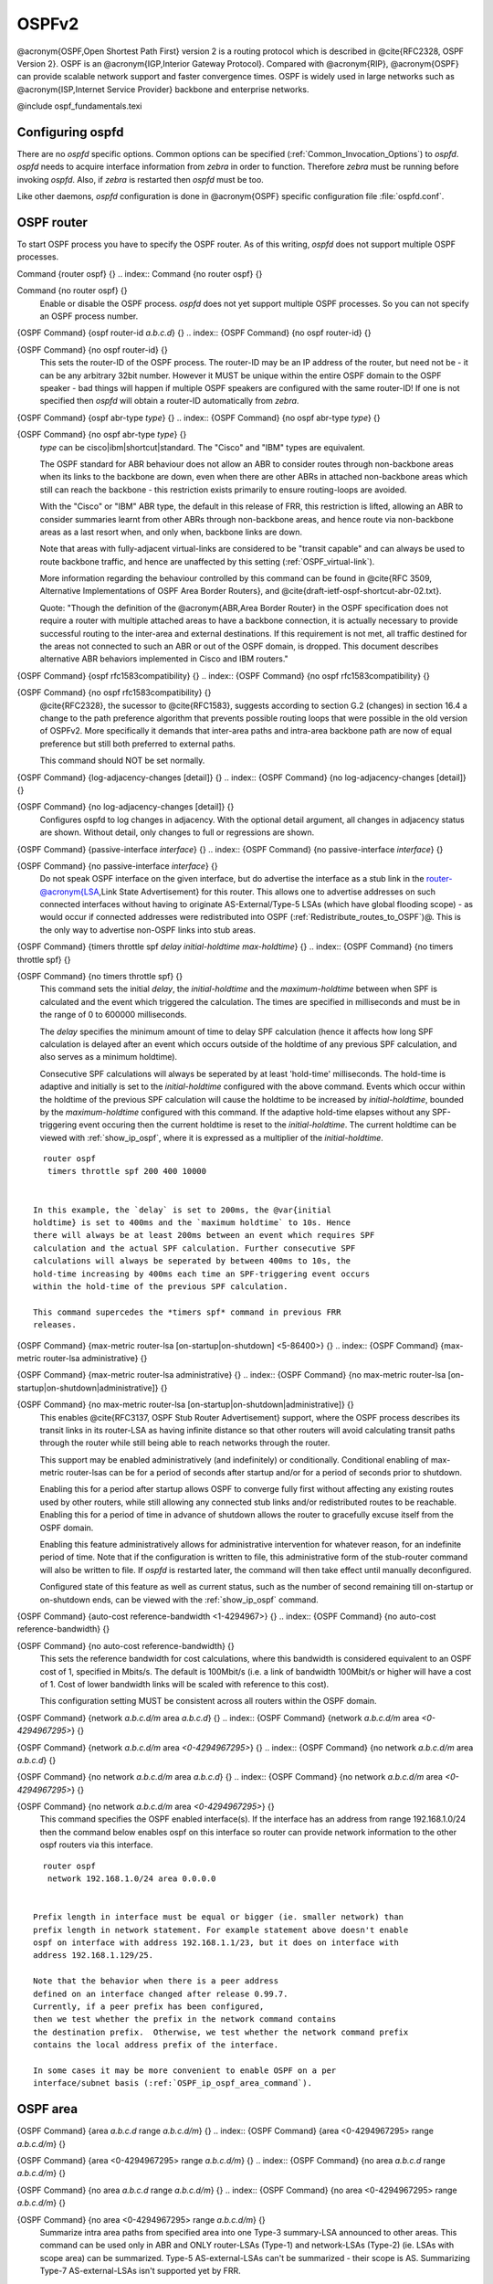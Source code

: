 .. _OSPFv2:

******
OSPFv2
******

@acronym{OSPF,Open Shortest Path First} version 2 is a routing protocol
which is described in @cite{RFC2328, OSPF Version 2}.  OSPF is an
@acronym{IGP,Interior Gateway Protocol}.  Compared with @acronym{RIP},
@acronym{OSPF} can provide scalable network support and faster
convergence times.  OSPF is widely used in large networks such as
@acronym{ISP,Internet Service Provider} backbone and enterprise
networks.

@include ospf_fundamentals.texi

.. _Configuring_ospfd:

Configuring ospfd
=================

There are no *ospfd* specific options.  Common options can be
specified (:ref:`Common_Invocation_Options`) to *ospfd*.
*ospfd* needs to acquire interface information from
*zebra* in order to function. Therefore *zebra* must be
running before invoking *ospfd*. Also, if *zebra* is
restarted then *ospfd* must be too.

Like other daemons, *ospfd* configuration is done in @acronym{OSPF}
specific configuration file :file:`ospfd.conf`.

.. _OSPF_router:

OSPF router
===========

To start OSPF process you have to specify the OSPF router.  As of this
writing, *ospfd* does not support multiple OSPF processes.

.. index:: Command {router ospf} {}

Command {router ospf} {}
.. index:: Command {no router ospf} {}

Command {no router ospf} {}
    Enable or disable the OSPF process.  *ospfd* does not yet
    support multiple OSPF processes.  So you can not specify an OSPF process
    number.

.. index:: {OSPF Command} {ospf router-id `a.b.c.d`} {}

{OSPF Command} {ospf router-id `a.b.c.d`} {}
.. index:: {OSPF Command} {no ospf router-id} {}

{OSPF Command} {no ospf router-id} {}
      .. _ospf_router-id:

      This sets the router-ID of the OSPF process. The
      router-ID may be an IP address of the router, but need not be - it can
      be any arbitrary 32bit number. However it MUST be unique within the
      entire OSPF domain to the OSPF speaker - bad things will happen if
      multiple OSPF speakers are configured with the same router-ID! If one
      is not specified then *ospfd* will obtain a router-ID
      automatically from *zebra*.

.. index:: {OSPF Command} {ospf abr-type `type`} {}

{OSPF Command} {ospf abr-type `type`} {}
.. index:: {OSPF Command} {no ospf abr-type `type`} {}

{OSPF Command} {no ospf abr-type `type`} {}
        `type` can be cisco|ibm|shortcut|standard. The "Cisco" and "IBM" types
        are equivalent.

        The OSPF standard for ABR behaviour does not allow an ABR to consider
        routes through non-backbone areas when its links to the backbone are
        down, even when there are other ABRs in attached non-backbone areas
        which still can reach the backbone - this restriction exists primarily
        to ensure routing-loops are avoided.

        With the "Cisco" or "IBM" ABR type, the default in this release of
        FRR, this restriction is lifted, allowing an ABR to consider
        summaries learnt from other ABRs through non-backbone areas, and hence
        route via non-backbone areas as a last resort when, and only when,
        backbone links are down.

        Note that areas with fully-adjacent virtual-links are considered to be
        "transit capable" and can always be used to route backbone traffic, and
        hence are unaffected by this setting (:ref:`OSPF_virtual-link`).

        More information regarding the behaviour controlled by this command can
        be found in @cite{RFC 3509, Alternative Implementations of OSPF Area
        Border Routers}, and @cite{draft-ietf-ospf-shortcut-abr-02.txt}.

        Quote: "Though the definition of the @acronym{ABR,Area Border Router}
        in the OSPF specification does not require a router with multiple
        attached areas to have a backbone connection, it is actually
        necessary to provide successful routing to the inter-area and
        external destinations. If this requirement is not met, all traffic
        destined for the areas not connected to such an ABR or out of the
        OSPF domain, is dropped.  This document describes alternative ABR
        behaviors implemented in Cisco and IBM routers."

.. index:: {OSPF Command} {ospf rfc1583compatibility} {}

{OSPF Command} {ospf rfc1583compatibility} {}
.. index:: {OSPF Command} {no ospf rfc1583compatibility} {}

{OSPF Command} {no ospf rfc1583compatibility} {}
          @cite{RFC2328}, the sucessor to @cite{RFC1583}, suggests according
          to section G.2 (changes) in section 16.4 a change to the path
          preference algorithm that prevents possible routing loops that were
          possible in the old version of OSPFv2. More specifically it demands
          that inter-area paths and intra-area backbone path are now of equal preference
          but still both preferred to external paths.

          This command should NOT be set normally.

.. index:: {OSPF Command} {log-adjacency-changes [detail]} {}

{OSPF Command} {log-adjacency-changes [detail]} {}
.. index:: {OSPF Command} {no log-adjacency-changes [detail]} {}

{OSPF Command} {no log-adjacency-changes [detail]} {}
            Configures ospfd to log changes in adjacency.  With the optional
            detail argument, all changes in adjacency status are shown.  Without detail,
            only changes to full or regressions are shown.

.. index:: {OSPF Command} {passive-interface `interface`} {}

{OSPF Command} {passive-interface `interface`} {}
.. index:: {OSPF Command} {no passive-interface `interface`} {}

{OSPF Command} {no passive-interface `interface`} {}
              .. _OSPF_passive-interface:

              Do not speak OSPF interface on the
              given interface, but do advertise the interface as a stub link in the
              router-@acronym{LSA,Link State Advertisement} for this router. This
              allows one to advertise addresses on such connected interfaces without
              having to originate AS-External/Type-5 LSAs (which have global flooding
              scope) - as would occur if connected addresses were redistributed into
              OSPF (:ref:`Redistribute_routes_to_OSPF`)@. This is the only way to
              advertise non-OSPF links into stub areas.

.. index:: {OSPF Command} {timers throttle spf `delay` `initial-holdtime` `max-holdtime`} {}

{OSPF Command} {timers throttle spf `delay` `initial-holdtime` `max-holdtime`} {}
.. index:: {OSPF Command} {no timers throttle spf} {}

{OSPF Command} {no timers throttle spf} {}
                This command sets the initial `delay`, the `initial-holdtime`
                and the `maximum-holdtime` between when SPF is calculated and the
                event which triggered the calculation. The times are specified in
                milliseconds and must be in the range of 0 to 600000 milliseconds.

                The `delay` specifies the minimum amount of time to delay SPF
                calculation (hence it affects how long SPF calculation is delayed after
                an event which occurs outside of the holdtime of any previous SPF
                calculation, and also serves as a minimum holdtime).

                Consecutive SPF calculations will always be seperated by at least
                'hold-time' milliseconds. The hold-time is adaptive and initially is
                set to the `initial-holdtime` configured with the above command.
                Events which occur within the holdtime of the previous SPF calculation
                will cause the holdtime to be increased by `initial-holdtime`, bounded
                by the `maximum-holdtime` configured with this command. If the adaptive
                hold-time elapses without any SPF-triggering event occuring then 
                the current holdtime is reset to the `initial-holdtime`. The current
                holdtime can be viewed with :ref:`show_ip_ospf`, where it is expressed as 
                a multiplier of the `initial-holdtime`.

::

                  router ospf
                   timers throttle spf 200 400 10000
                  

                In this example, the `delay` is set to 200ms, the @var{initial
                holdtime} is set to 400ms and the `maximum holdtime` to 10s. Hence
                there will always be at least 200ms between an event which requires SPF
                calculation and the actual SPF calculation. Further consecutive SPF
                calculations will always be seperated by between 400ms to 10s, the
                hold-time increasing by 400ms each time an SPF-triggering event occurs
                within the hold-time of the previous SPF calculation.

                This command supercedes the *timers spf* command in previous FRR
                releases.

.. index:: {OSPF Command} {max-metric router-lsa [on-startup|on-shutdown] <5-86400>} {}

{OSPF Command} {max-metric router-lsa [on-startup|on-shutdown] <5-86400>} {}
.. index:: {OSPF Command} {max-metric router-lsa administrative} {}

{OSPF Command} {max-metric router-lsa administrative} {}
.. index:: {OSPF Command} {no max-metric router-lsa [on-startup|on-shutdown|administrative]} {}

{OSPF Command} {no max-metric router-lsa [on-startup|on-shutdown|administrative]} {}
                    This enables @cite{RFC3137, OSPF Stub Router Advertisement} support,
                    where the OSPF process describes its transit links in its router-LSA as
                    having infinite distance so that other routers will avoid calculating
                    transit paths through the router while still being able to reach
                    networks through the router.

                    This support may be enabled administratively (and indefinitely) or
                    conditionally. Conditional enabling of max-metric router-lsas can be
                    for a period of seconds after startup and/or for a period of seconds
                    prior to shutdown. 

                    Enabling this for a period after startup allows OSPF to converge fully
                    first without affecting any existing routes used by other routers,
                    while still allowing any connected stub links and/or redistributed
                    routes to be reachable. Enabling this for a period of time in advance
                    of shutdown allows the router to gracefully excuse itself from the OSPF
                    domain. 

                    Enabling this feature administratively allows for administrative
                    intervention for whatever reason, for an indefinite period of time.
                    Note that if the configuration is written to file, this administrative
                    form of the stub-router command will also be written to file. If
                    *ospfd* is restarted later, the command will then take effect
                    until manually deconfigured.

                    Configured state of this feature as well as current status, such as the
                    number of second remaining till on-startup or on-shutdown ends, can be
                    viewed with the :ref:`show_ip_ospf` command.

.. index:: {OSPF Command} {auto-cost reference-bandwidth <1-4294967>} {}

{OSPF Command} {auto-cost reference-bandwidth <1-4294967>} {}
.. index:: {OSPF Command} {no auto-cost reference-bandwidth} {}

{OSPF Command} {no auto-cost reference-bandwidth} {}
                      .. _OSPF_auto-cost_reference-bandwidth:

                      This sets the reference
                      bandwidth for cost calculations, where this bandwidth is considered
                      equivalent to an OSPF cost of 1, specified in Mbits/s. The default is
                      100Mbit/s (i.e. a link of bandwidth 100Mbit/s or higher will have a
                      cost of 1. Cost of lower bandwidth links will be scaled with reference
                      to this cost).

                      This configuration setting MUST be consistent across all routers within the
                      OSPF domain.

.. index:: {OSPF Command} {network `a.b.c.d/m` area `a.b.c.d`} {}

{OSPF Command} {network `a.b.c.d/m` area `a.b.c.d`} {}
.. index:: {OSPF Command} {network `a.b.c.d/m` area `<0-4294967295>`} {}

{OSPF Command} {network `a.b.c.d/m` area `<0-4294967295>`} {}
.. index:: {OSPF Command} {no network `a.b.c.d/m` area `a.b.c.d`} {}

{OSPF Command} {no network `a.b.c.d/m` area `a.b.c.d`} {}
.. index:: {OSPF Command} {no network `a.b.c.d/m` area `<0-4294967295>`} {}

{OSPF Command} {no network `a.b.c.d/m` area `<0-4294967295>`} {}
                            .. _OSPF_network_command:

                            This command specifies the OSPF enabled interface(s).  If the interface has
                            an address from range 192.168.1.0/24 then the command below enables ospf
                            on this interface so router can provide network information to the other
                            ospf routers via this interface.

::

                              router ospf
                               network 192.168.1.0/24 area 0.0.0.0
                              

                            Prefix length in interface must be equal or bigger (ie. smaller network) than
                            prefix length in network statement. For example statement above doesn't enable
                            ospf on interface with address 192.168.1.1/23, but it does on interface with
                            address 192.168.1.129/25.

                            Note that the behavior when there is a peer address
                            defined on an interface changed after release 0.99.7.
                            Currently, if a peer prefix has been configured,
                            then we test whether the prefix in the network command contains
                            the destination prefix.  Otherwise, we test whether the network command prefix
                            contains the local address prefix of the interface. 

                            In some cases it may be more convenient to enable OSPF on a per
                            interface/subnet basis (:ref:`OSPF_ip_ospf_area_command`).


.. _OSPF_area:

OSPF area
=========

.. index:: {OSPF Command} {area `a.b.c.d` range `a.b.c.d/m`} {}

{OSPF Command} {area `a.b.c.d` range `a.b.c.d/m`} {}
.. index:: {OSPF Command} {area <0-4294967295> range `a.b.c.d/m`} {}

{OSPF Command} {area <0-4294967295> range `a.b.c.d/m`} {}
.. index:: {OSPF Command} {no area `a.b.c.d` range `a.b.c.d/m`} {}

{OSPF Command} {no area `a.b.c.d` range `a.b.c.d/m`} {}
.. index:: {OSPF Command} {no area <0-4294967295> range `a.b.c.d/m`} {}

{OSPF Command} {no area <0-4294967295> range `a.b.c.d/m`} {}
        Summarize intra area paths from specified area into one Type-3 summary-LSA
        announced to other areas. This command can be used only in ABR and ONLY
        router-LSAs (Type-1) and network-LSAs (Type-2) (ie. LSAs with scope area) can
        be summarized. Type-5 AS-external-LSAs can't be summarized - their scope is AS.
        Summarizing Type-7 AS-external-LSAs isn't supported yet by FRR.

::

          router ospf
           network 192.168.1.0/24 area 0.0.0.0
           network 10.0.0.0/8 area 0.0.0.10
           area 0.0.0.10 range 10.0.0.0/8
          

        With configuration above one Type-3 Summary-LSA with routing info 10.0.0.0/8 is
        announced into backbone area if area 0.0.0.10 contains at least one intra-area
        network (ie. described with router or network LSA) from this range.

.. index:: {OSPF Command} {area `a.b.c.d` range IPV4_PREFIX not-advertise} {}

{OSPF Command} {area `a.b.c.d` range IPV4_PREFIX not-advertise} {}
.. index:: {OSPF Command} {no area `a.b.c.d` range IPV4_PREFIX not-advertise} {}

{OSPF Command} {no area `a.b.c.d` range IPV4_PREFIX not-advertise} {}
          Instead of summarizing intra area paths filter them - ie. intra area paths from this
          range are not advertised into other areas.
          This command makes sense in ABR only.

.. index:: {OSPF Command} {area `a.b.c.d` range IPV4_PREFIX substitute IPV4_PREFIX} {}

{OSPF Command} {area `a.b.c.d` range IPV4_PREFIX substitute IPV4_PREFIX} {}
.. index:: {OSPF Command} {no area `a.b.c.d` range IPV4_PREFIX substitute IPV4_PREFIX} {}

{OSPF Command} {no area `a.b.c.d` range IPV4_PREFIX substitute IPV4_PREFIX} {}
            Substitute summarized prefix with another prefix.

::

              router ospf
               network 192.168.1.0/24 area 0.0.0.0
               network 10.0.0.0/8 area 0.0.0.10
               area 0.0.0.10 range 10.0.0.0/8 substitute 11.0.0.0/8
              

            One Type-3 summary-LSA with routing info 11.0.0.0/8 is announced into backbone area if
            area 0.0.0.10 contains at least one intra-area network (ie. described with router-LSA or
            network-LSA) from range 10.0.0.0/8.
            This command makes sense in ABR only.

.. index:: {OSPF Command} {area `a.b.c.d` virtual-link `a.b.c.d`} {}

{OSPF Command} {area `a.b.c.d` virtual-link `a.b.c.d`} {}
.. index:: {OSPF Command} {area <0-4294967295> virtual-link `a.b.c.d`} {}

{OSPF Command} {area <0-4294967295> virtual-link `a.b.c.d`} {}
.. index:: {OSPF Command} {no area `a.b.c.d` virtual-link `a.b.c.d`} {}

{OSPF Command} {no area `a.b.c.d` virtual-link `a.b.c.d`} {}
.. index:: {OSPF Command} {no area <0-4294967295> virtual-link `a.b.c.d`} {}

{OSPF Command} {no area <0-4294967295> virtual-link `a.b.c.d`} {}
                  .. _OSPF_virtual-link:

.. index:: {OSPF Command} {area `a.b.c.d` shortcut} {}

{OSPF Command} {area `a.b.c.d` shortcut} {}
.. index:: {OSPF Command} {area <0-4294967295> shortcut} {}

{OSPF Command} {area <0-4294967295> shortcut} {}
.. index:: {OSPF Command} {no area `a.b.c.d` shortcut} {}

{OSPF Command} {no area `a.b.c.d` shortcut} {}
.. index:: {OSPF Command} {no area <0-4294967295> shortcut} {}

{OSPF Command} {no area <0-4294967295> shortcut} {}
                        Configure the area as Shortcut capable. See @cite{RFC3509}. This requires
                        that the 'abr-type' be set to 'shortcut'.

.. index:: {OSPF Command} {area `a.b.c.d` stub} {}

{OSPF Command} {area `a.b.c.d` stub} {}
.. index:: {OSPF Command} {area <0-4294967295> stub} {}

{OSPF Command} {area <0-4294967295> stub} {}
.. index:: {OSPF Command} {no area `a.b.c.d` stub} {}

{OSPF Command} {no area `a.b.c.d` stub} {}
.. index:: {OSPF Command} {no area <0-4294967295> stub} {}

{OSPF Command} {no area <0-4294967295> stub} {}
                              Configure the area to be a stub area. That is, an area where no router
                              originates routes external to OSPF and hence an area where all external 
                              routes are via the ABR(s). Hence, ABRs for such an area do not need
                              to pass AS-External LSAs (type-5s) or ASBR-Summary LSAs (type-4) into the
                              area. They need only pass Network-Summary (type-3) LSAs into such an area,
                              along with a default-route summary.

.. index:: {OSPF Command} {area `a.b.c.d` stub no-summary} {}

{OSPF Command} {area `a.b.c.d` stub no-summary} {}
.. index:: {OSPF Command} {area <0-4294967295> stub no-summary} {}

{OSPF Command} {area <0-4294967295> stub no-summary} {}
.. index:: {OSPF Command} {no area `a.b.c.d` stub no-summary} {}

{OSPF Command} {no area `a.b.c.d` stub no-summary} {}
.. index:: {OSPF Command} {no area <0-4294967295> stub no-summary} {}

{OSPF Command} {no area <0-4294967295> stub no-summary} {}
                                    Prevents an *ospfd* ABR from injecting inter-area 
                                    summaries into the specified stub area.

.. index:: {OSPF Command} {area `a.b.c.d` default-cost <0-16777215>} {}

{OSPF Command} {area `a.b.c.d` default-cost <0-16777215>} {}
.. index:: {OSPF Command} {no area `a.b.c.d` default-cost <0-16777215>} {}

{OSPF Command} {no area `a.b.c.d` default-cost <0-16777215>} {}
                                      Set the cost of default-summary LSAs announced to stubby areas.

.. index:: {OSPF Command} {area `a.b.c.d` export-list NAME} {}

{OSPF Command} {area `a.b.c.d` export-list NAME} {}
.. index:: {OSPF Command} {area <0-4294967295> export-list NAME} {}

{OSPF Command} {area <0-4294967295> export-list NAME} {}
.. index:: {OSPF Command} {no area `a.b.c.d` export-list NAME} {}

{OSPF Command} {no area `a.b.c.d` export-list NAME} {}
.. index:: {OSPF Command} {no area <0-4294967295> export-list NAME} {}

{OSPF Command} {no area <0-4294967295> export-list NAME} {}
                                            Filter Type-3 summary-LSAs announced to other areas originated from intra-
                                            area paths from specified area.

::

                                              router ospf
                                               network 192.168.1.0/24 area 0.0.0.0
                                               network 10.0.0.0/8 area 0.0.0.10
                                               area 0.0.0.10 export-list foo
                                              !
                                              access-list foo permit 10.10.0.0/16
                                              access-list foo deny any
                                              

                                            With example above any intra-area paths from area 0.0.0.10 and from range
                                            10.10.0.0/16 (for example 10.10.1.0/24 and 10.10.2.128/30) are announced into
                                            other areas as Type-3 summary-LSA's, but any others (for example 10.11.0.0/16
                                            or 10.128.30.16/30) aren't.

                                            This command is only relevant if the router is an ABR for the specified
                                            area.

.. index:: {OSPF Command} {area `a.b.c.d` import-list NAME} {}

{OSPF Command} {area `a.b.c.d` import-list NAME} {}
.. index:: {OSPF Command} {area <0-4294967295> import-list NAME} {}

{OSPF Command} {area <0-4294967295> import-list NAME} {}
.. index:: {OSPF Command} {no area `a.b.c.d` import-list NAME} {}

{OSPF Command} {no area `a.b.c.d` import-list NAME} {}
.. index:: {OSPF Command} {no area <0-4294967295> import-list NAME} {}

{OSPF Command} {no area <0-4294967295> import-list NAME} {}
                                                  Same as export-list, but it applies to paths announced into specified area as
                                                  Type-3 summary-LSAs.

.. index:: {OSPF Command} {area `a.b.c.d` filter-list prefix NAME in} {}

{OSPF Command} {area `a.b.c.d` filter-list prefix NAME in} {}
.. index:: {OSPF Command} {area `a.b.c.d` filter-list prefix NAME out} {}

{OSPF Command} {area `a.b.c.d` filter-list prefix NAME out} {}
.. index:: {OSPF Command} {area <0-4294967295> filter-list prefix NAME in} {}

{OSPF Command} {area <0-4294967295> filter-list prefix NAME in} {}
.. index:: {OSPF Command} {area <0-4294967295> filter-list prefix NAME out} {}

{OSPF Command} {area <0-4294967295> filter-list prefix NAME out} {}
.. index:: {OSPF Command} {no area `a.b.c.d` filter-list prefix NAME in} {}

{OSPF Command} {no area `a.b.c.d` filter-list prefix NAME in} {}
.. index:: {OSPF Command} {no area `a.b.c.d` filter-list prefix NAME out} {}

{OSPF Command} {no area `a.b.c.d` filter-list prefix NAME out} {}
.. index:: {OSPF Command} {no area <0-4294967295> filter-list prefix NAME in} {}

{OSPF Command} {no area <0-4294967295> filter-list prefix NAME in} {}
.. index:: {OSPF Command} {no area <0-4294967295> filter-list prefix NAME out} {}

{OSPF Command} {no area <0-4294967295> filter-list prefix NAME out} {}
                                                                Filtering Type-3 summary-LSAs to/from area using prefix lists. This command
                                                                makes sense in ABR only.

.. index:: {OSPF Command} {area `a.b.c.d` authentication} {}

{OSPF Command} {area `a.b.c.d` authentication} {}
.. index:: {OSPF Command} {area <0-4294967295> authentication} {}

{OSPF Command} {area <0-4294967295> authentication} {}
.. index:: {OSPF Command} {no area `a.b.c.d` authentication} {}

{OSPF Command} {no area `a.b.c.d` authentication} {}
.. index:: {OSPF Command} {no area <0-4294967295> authentication} {}

{OSPF Command} {no area <0-4294967295> authentication} {}
                                                                      Specify that simple password authentication should be used for the given
                                                                      area.

.. index:: {OSPF Command} {area `a.b.c.d` authentication message-digest} {}

{OSPF Command} {area `a.b.c.d` authentication message-digest} {}
.. index:: {OSPF Command} {area <0-4294967295> authentication message-digest} {}

{OSPF Command} {area <0-4294967295> authentication message-digest} {}
                                                                        .. _area_authentication_message-digest:

                                                                        Specify that OSPF packets
                                                                        must be authenticated with MD5 HMACs within the given area. Keying
                                                                        material must also be configured on a per-interface basis (:ref:`ip_ospf_message-digest-key`).

                                                                        MD5 authentication may also be configured on a per-interface basis
                                                                        (:ref:`ip_ospf_authentication_message-digest`). Such per-interface
                                                                        settings will override any per-area authentication setting.

.. _OSPF_interface:

OSPF interface
==============

.. index:: {Interface Command} {ip ospf area `AREA` [`ADDR`]} {} 

{Interface Command} {ip ospf area `AREA` [`ADDR`]} {}
.. index:: {Interface Command} {no ip ospf area [`ADDR`]} {}

{Interface Command} {no ip ospf area [`ADDR`]} {}
    .. _OSPF_ip_ospf_area_command:

    Enable OSPF on the interface, optionally restricted to just the IP address
    given by `ADDR`, putting it in the `AREA` area. Per interface area
    settings take precedence to network commands (:ref:`OSPF_network_command`).

    If you have a lot of interfaces, and/or a lot of subnets, then enabling OSPF
    via this command may result in a slight performance improvement.

.. index:: {Interface Command} {ip ospf authentication-key `AUTH_KEY`} {}

{Interface Command} {ip ospf authentication-key `AUTH_KEY`} {}
.. index:: {Interface Command} {no ip ospf authentication-key} {}

{Interface Command} {no ip ospf authentication-key} {}
      Set OSPF authentication key to a simple password.  After setting `AUTH_KEY`,
      all OSPF packets are authenticated. `AUTH_KEY` has length up to 8 chars.

      Simple text password authentication is insecure and deprecated in favour of
      MD5 HMAC authentication (:ref:`ip_ospf_authentication_message-digest`).

.. index:: {Interface Command} {ip ospf authentication message-digest} {}

{Interface Command} {ip ospf authentication message-digest} {}
      .. _ip_ospf_authentication_message-digest:

      Specify that MD5 HMAC
      authentication must be used on this interface. MD5 keying material must
      also be configured (:ref:`ip_ospf_message-digest-key`). Overrides any
      authentication enabled on a per-area basis (:ref:`area_authentication_message-digest`).

      Note that OSPF MD5 authentication requires that time never go backwards
      (correct time is NOT important, only that it never goes backwards), even
      across resets, if ospfd is to be able to promptly reestabish adjacencies
      with its neighbours after restarts/reboots. The host should have system
      time be set at boot from an external or non-volatile source (eg battery backed clock, NTP,
      etc.) or else the system clock should be periodically saved to non-volative
      storage and restored at boot if MD5 authentication is to be expected to work
      reliably.

.. index:: {Interface Command} {ip ospf message-digest-key KEYID md5 KEY} {}

{Interface Command} {ip ospf message-digest-key KEYID md5 KEY} {}
.. index:: {Interface Command} {no ip ospf message-digest-key} {}

{Interface Command} {no ip ospf message-digest-key} {}
        .. _ip_ospf_message-digest-key:

        Set OSPF authentication key to a
        cryptographic password.  The cryptographic algorithm is MD5.  

        KEYID identifies secret key used to create the message digest. This ID
        is part of the protocol and must be consistent across routers on a
        link.

        KEY is the actual message digest key, of up to 16 chars (larger strings
        will be truncated), and is associated with the given KEYID.

.. index:: {Interface Command} {ip ospf cost <1-65535>} {}

{Interface Command} {ip ospf cost <1-65535>} {}
.. index:: {Interface Command} {no ip ospf cost} {}

{Interface Command} {no ip ospf cost} {}
          Set link cost for the specified interface.  The cost value is set to router-LSA's
          metric field and used for SPF calculation.

.. index:: {Interface Command} {ip ospf dead-interval <1-65535>} {}

{Interface Command} {ip ospf dead-interval <1-65535>} {}
.. index:: {Interface Command} {ip ospf dead-interval minimal hello-multiplier <2-20>} {}

{Interface Command} {ip ospf dead-interval minimal hello-multiplier <2-20>} {}
.. index:: {Interface Command} {no ip ospf dead-interval} {}

{Interface Command} {no ip ospf dead-interval} {}
              .. _ip_ospf_dead-interval_minimal:

              Set number of seconds for
              RouterDeadInterval timer value used for Wait Timer and Inactivity
              Timer.  This value must be the same for all routers attached to a
              common network.  The default value is 40 seconds.

              If 'minimal' is specified instead, then the dead-interval is set to 1
              second and one must specify a hello-multiplier. The hello-multiplier
              specifies how many Hellos to send per second, from 2 (every 500ms) to
              20 (every 50ms). Thus one can have 1s convergence time for OSPF. If this form
              is specified, then the hello-interval advertised in Hello packets is set to
              0 and the hello-interval on received Hello packets is not checked, thus 
              the hello-multiplier need NOT be the same across multiple routers on a common
              link.

.. index:: {Interface Command} {ip ospf hello-interval <1-65535>} {}

{Interface Command} {ip ospf hello-interval <1-65535>} {}
.. index:: {Interface Command} {no ip ospf hello-interval} {}

{Interface Command} {no ip ospf hello-interval} {}
                Set number of seconds for HelloInterval timer value.  Setting this value,
                Hello packet will be sent every timer value seconds on the specified interface.
                This value must be the same for all routers attached to a common network.
                The default value is 10 seconds.

                This command has no effect if :ref:`ip_ospf_dead-interval_minimal` is also 
                specified for the interface.

.. index:: {Interface Command} {ip ospf network (broadcast|non-broadcast|point-to-multipoint|point-to-point)} {}

{Interface Command} {ip ospf network (broadcast|non-broadcast|point-to-multipoint|point-to-point)} {}
.. index:: {Interface Command} {no ip ospf network} {}

{Interface Command} {no ip ospf network} {}
                  Set explicitly network type for specifed interface.

.. index:: {Interface Command} {ip ospf priority <0-255>} {}

{Interface Command} {ip ospf priority <0-255>} {}
.. index:: {Interface Command} {no ip ospf priority} {}

{Interface Command} {no ip ospf priority} {}
                    Set RouterPriority integer value.  The router with the highest priority
                    will be more eligible to become Designated Router.  Setting the value
                    to 0, makes the router ineligible to become Designated Router. The
                    default value is 1.

.. index:: {Interface Command} {ip ospf retransmit-interval <1-65535>} {}

{Interface Command} {ip ospf retransmit-interval <1-65535>} {}
.. index:: {Interface Command} {no ip ospf retransmit interval} {}

{Interface Command} {no ip ospf retransmit interval} {}
                      Set number of seconds for RxmtInterval timer value.  This value is used
                      when retransmitting Database Description and Link State Request packets.
                      The default value is 5 seconds.

.. index:: {Interface Command} {ip ospf transmit-delay} {}

{Interface Command} {ip ospf transmit-delay} {}
.. index:: {Interface Command} {no ip ospf transmit-delay} {}

{Interface Command} {no ip ospf transmit-delay} {}
                        Set number of seconds for InfTransDelay value.  LSAs' age should be 
                        incremented by this value when transmitting.
                        The default value is 1 seconds.

.. index:: {Interface Command} {ip ospf area (A.B.C.D|<0-4294967295>)} {}

{Interface Command} {ip ospf area (A.B.C.D|<0-4294967295>)} {}
.. index:: {Interface Command} {no ip ospf area} {}

{Interface Command} {no ip ospf area} {}
                          Enable ospf on an interface and set associated area.

.. _Redistribute_routes_to_OSPF:

Redistribute routes to OSPF
===========================

.. index:: {OSPF Command} {redistribute (kernel|connected|static|rip|bgp)} {}

{OSPF Command} {redistribute (kernel|connected|static|rip|bgp)} {}
.. index:: {OSPF Command} {redistribute (kernel|connected|static|rip|bgp) `route-map`} {}

{OSPF Command} {redistribute (kernel|connected|static|rip|bgp) `route-map`} {}
.. index:: {OSPF Command} {redistribute (kernel|connected|static|rip|bgp) metric-type (1|2)} {}

{OSPF Command} {redistribute (kernel|connected|static|rip|bgp) metric-type (1|2)} {}
.. index:: {OSPF Command} {redistribute (kernel|connected|static|rip|bgp) metric-type (1|2) route-map `word`} {}

{OSPF Command} {redistribute (kernel|connected|static|rip|bgp) metric-type (1|2) route-map `word`} {}
.. index:: {OSPF Command} {redistribute (kernel|connected|static|rip|bgp) metric <0-16777214>} {}

{OSPF Command} {redistribute (kernel|connected|static|rip|bgp) metric <0-16777214>} {}
.. index:: {OSPF Command} {redistribute (kernel|connected|static|rip|bgp) metric <0-16777214> route-map `word`} {}

{OSPF Command} {redistribute (kernel|connected|static|rip|bgp) metric <0-16777214> route-map `word`} {}
.. index:: {OSPF Command} {redistribute (kernel|connected|static|rip|bgp) metric-type (1|2) metric <0-16777214>} {}

{OSPF Command} {redistribute (kernel|connected|static|rip|bgp) metric-type (1|2) metric <0-16777214>} {}
.. index:: {OSPF Command} {redistribute (kernel|connected|static|rip|bgp) metric-type (1|2) metric <0-16777214> route-map `word`} {}

{OSPF Command} {redistribute (kernel|connected|static|rip|bgp) metric-type (1|2) metric <0-16777214> route-map `word`} {}
.. index:: {OSPF Command} {no redistribute (kernel|connected|static|rip|bgp)} {}

{OSPF Command} {no redistribute (kernel|connected|static|rip|bgp)} {}
                  .. _OSPF_redistribute:

                  Redistribute routes of the specified protocol
                  or kind into OSPF, with the metric type and metric set if specified,
                  filtering the routes using the given route-map if specified.
                  Redistributed routes may also be filtered with distribute-lists, see
                  :ref:`ospf_distribute-list`.

                  Redistributed routes are distributed as into OSPF as Type-5 External
                  LSAs into links to areas that accept external routes, Type-7 External LSAs
                  for NSSA areas and are not redistributed at all into Stub areas, where
                  external routes are not permitted.

                  Note that for connected routes, one may instead use
                  @dfn{passive-interface}, see :ref:`OSPF_passive-interface`.

.. index:: {OSPF Command} {default-information originate} {}

{OSPF Command} {default-information originate} {}
.. index:: {OSPF Command} {default-information originate metric <0-16777214>} {}

{OSPF Command} {default-information originate metric <0-16777214>} {}
.. index:: {OSPF Command} {default-information originate metric <0-16777214> metric-type (1|2)} {}

{OSPF Command} {default-information originate metric <0-16777214> metric-type (1|2)} {}
.. index:: {OSPF Command} {default-information originate metric <0-16777214> metric-type (1|2) route-map `word`} {}

{OSPF Command} {default-information originate metric <0-16777214> metric-type (1|2) route-map `word`} {}
.. index:: {OSPF Command} {default-information originate always} {}

{OSPF Command} {default-information originate always} {}
.. index:: {OSPF Command} {default-information originate always metric <0-16777214>} {}

{OSPF Command} {default-information originate always metric <0-16777214>} {}
.. index:: {OSPF Command} {default-information originate always metric <0-16777214> metric-type (1|2)} {}

{OSPF Command} {default-information originate always metric <0-16777214> metric-type (1|2)} {}
.. index:: {OSPF Command} {default-information originate always metric <0-16777214> metric-type (1|2) route-map `word`} {}

{OSPF Command} {default-information originate always metric <0-16777214> metric-type (1|2) route-map `word`} {}
.. index:: {OSPF Command} {no default-information originate} {}

{OSPF Command} {no default-information originate} {}
                                  Originate an AS-External (type-5) LSA describing a default route into
                                  all external-routing capable areas, of the specified metric and metric
                                  type. If the 'always' keyword is given then the default is always
                                  advertised, even when there is no default present in the routing table.

.. index:: {OSPF Command} {distribute-list NAME out (kernel|connected|static|rip|ospf} {}

{OSPF Command} {distribute-list NAME out (kernel|connected|static|rip|ospf} {}
.. index:: {OSPF Command} {no distribute-list NAME out (kernel|connected|static|rip|ospf} {}

{OSPF Command} {no distribute-list NAME out (kernel|connected|static|rip|ospf} {}
                                    .. _ospf_distribute-list:

                                    Apply the access-list filter, NAME, to
                                    redistributed routes of the given type before allowing the routes to
                                    redistributed into OSPF (:ref:`OSPF_redistribute`).

.. index:: {OSPF Command} {default-metric <0-16777214>} {}

{OSPF Command} {default-metric <0-16777214>} {}
.. index:: {OSPF Command} {no default-metric} {}

{OSPF Command} {no default-metric} {}
.. index:: {OSPF Command} {distance <1-255>} {}

{OSPF Command} {distance <1-255>} {}
.. index:: {OSPF Command} {no distance <1-255>} {}

{OSPF Command} {no distance <1-255>} {}
.. index:: {OSPF Command} {distance ospf (intra-area|inter-area|external) <1-255>} {}

{OSPF Command} {distance ospf (intra-area|inter-area|external) <1-255>} {}
.. index:: {OSPF Command} {no distance ospf} {}

{OSPF Command} {no distance ospf} {}
.. index:: {Command} {router zebra} {}

{Command} {router zebra} {}
.. index:: {Command} {no router zebra} {}

{Command} {no router zebra} {}

.. _Showing_OSPF_information:

Showing OSPF information
========================

.. index:: {Command} {show ip ospf} {}

{Command} {show ip ospf} {}
  .. _show_ip_ospf:

  Show information on a variety of general OSPF and
  area state and configuration information.

.. index:: {Command} {show ip ospf interface [INTERFACE]} {}

{Command} {show ip ospf interface [INTERFACE]} {}
  Show state and configuration of OSPF the specified interface, or all
  interfaces if no interface is given.

.. index:: {Command} {show ip ospf neighbor} {}

{Command} {show ip ospf neighbor} {}
.. index:: {Command} {show ip ospf neighbor INTERFACE} {}

{Command} {show ip ospf neighbor INTERFACE} {}
.. index:: {Command} {show ip ospf neighbor detail} {}

{Command} {show ip ospf neighbor detail} {}
.. index:: {Command} {show ip ospf neighbor INTERFACE detail} {}

{Command} {show ip ospf neighbor INTERFACE detail} {}
.. index:: {Command} {show ip ospf database} {}

{Command} {show ip ospf database} {}
.. index:: {Command} {show ip ospf database (asbr-summary|external|network|router|summary)} {}

{Command} {show ip ospf database (asbr-summary|external|network|router|summary)} {}
.. index:: {Command} {show ip ospf database (asbr-summary|external|network|router|summary) `link-state-id`} {}

{Command} {show ip ospf database (asbr-summary|external|network|router|summary) `link-state-id`} {}
.. index:: {Command} {show ip ospf database (asbr-summary|external|network|router|summary) `link-state-id` adv-router `adv-router`} {}

{Command} {show ip ospf database (asbr-summary|external|network|router|summary) `link-state-id` adv-router `adv-router`} {}
.. index:: {Command} {show ip ospf database (asbr-summary|external|network|router|summary) adv-router `adv-router`} {}

{Command} {show ip ospf database (asbr-summary|external|network|router|summary) adv-router `adv-router`} {}
.. index:: {Command} {show ip ospf database (asbr-summary|external|network|router|summary) `link-state-id` self-originate} {}

{Command} {show ip ospf database (asbr-summary|external|network|router|summary) `link-state-id` self-originate} {}
.. index:: {Command} {show ip ospf database (asbr-summary|external|network|router|summary) self-originate} {}

{Command} {show ip ospf database (asbr-summary|external|network|router|summary) self-originate} {}
.. index:: {Command} {show ip ospf database max-age} {}

{Command} {show ip ospf database max-age} {}
.. index:: {Command} {show ip ospf database self-originate} {}

{Command} {show ip ospf database self-originate} {}
.. index:: {Command} {show ip ospf route} {}

{Command} {show ip ospf route} {}
                  Show the OSPF routing table, as determined by the most recent SPF calculation.

.. _Opaque_LSA:

Opaque LSA
==========

.. index:: {OSPF Command} {ospf opaque-lsa} {}

{OSPF Command} {ospf opaque-lsa} {}
.. index:: {OSPF Command} {capability opaque} {}

{OSPF Command} {capability opaque} {}
.. index:: {OSPF Command} {no ospf opaque-lsa} {}

{OSPF Command} {no ospf opaque-lsa} {}
.. index:: {OSPF Command} {no capability opaque} {}

{OSPF Command} {no capability opaque} {}
        *ospfd* support Opaque LSA (RFC2370) as fondment for MPLS Traffic Engineering LSA. Prior to used MPLS TE, opaque-lsa must be enable in the configuration file. Alternate command could be "mpls-te on" (:ref:`OSPF_Traffic_Engineering`).

.. index:: {Command} {show ip ospf database (opaque-link|opaque-area|opaque-external)} {}

{Command} {show ip ospf database (opaque-link|opaque-area|opaque-external)} {}
.. index:: {Command} {show ip ospf database (opaque-link|opaque-area|opaque-external) `link-state-id`} {}

{Command} {show ip ospf database (opaque-link|opaque-area|opaque-external) `link-state-id`} {}
.. index:: {Command} {show ip ospf database (opaque-link|opaque-area|opaque-external) `link-state-id` adv-router `adv-router`} {}

{Command} {show ip ospf database (opaque-link|opaque-area|opaque-external) `link-state-id` adv-router `adv-router`} {}
.. index:: {Command} {show ip ospf database (opaque-link|opaque-area|opaque-external) adv-router `adv-router`} {}

{Command} {show ip ospf database (opaque-link|opaque-area|opaque-external) adv-router `adv-router`} {}
.. index:: {Command} {show ip ospf database (opaque-link|opaque-area|opaque-external) `link-state-id` self-originate} {}

{Command} {show ip ospf database (opaque-link|opaque-area|opaque-external) `link-state-id` self-originate} {}
.. index:: {Command} {show ip ospf database (opaque-link|opaque-area|opaque-external) self-originate} {}

{Command} {show ip ospf database (opaque-link|opaque-area|opaque-external) self-originate} {}
                  Show Opaque LSA from the database.

.. _Traffic_Engineering:

Traffic Engineering
===================

.. index:: {OSPF Command} {mpls-te on} {}

{OSPF Command} {mpls-te on} {}
.. index:: {OSPF Command} {no mpls-te} {}

{OSPF Command} {no mpls-te} {}
    Enable Traffic Engineering LSA flooding.

.. index:: {OSPF Command} {mpls-te router-address <A.B.C.D>} {}

{OSPF Command} {mpls-te router-address <A.B.C.D>} {}
.. index:: {OSPF Command} {no mpls-te} {}

{OSPF Command} {no mpls-te} {}
      Configure stable IP address for MPLS-TE. This IP address is then advertise in Opaque LSA Type-10 TLV=1 (TE)
      option 1 (Router-Address).

.. index:: {OSPF Command} {mpls-te inter-as area <area-id>|as} {}

{OSPF Command} {mpls-te inter-as area <area-id>|as} {}
.. index:: {OSPF Command} {no mpls-te inter-as} {}

{OSPF Command} {no mpls-te inter-as} {}
        Enable RFC5392 suuport - Inter-AS TE v2 - to flood Traffic Engineering parameters of Inter-AS link.
        2 modes are supported: AREA and AS; LSA are flood in AREA <area-id> with Opaque Type-10,
        respectively in AS with Opaque Type-11. In all case, Opaque-LSA TLV=6.

.. index:: {Command} {show ip ospf mpls-te interface} {}

{Command} {show ip ospf mpls-te interface} {}
.. index:: {Command} {show ip ospf mpls-te interface `interface`} {}

{Command} {show ip ospf mpls-te interface `interface`} {}
          Show MPLS Traffic Engineering parameters for all or specified interface.

.. index:: {Command} {show ip ospf mpls-te router} {}

{Command} {show ip ospf mpls-te router} {}
          Show Traffic Engineering router parameters.

.. _Router_Information:

Router Information
==================

.. index:: {OSPF Command} {router-info [as | area <A.B.C.D>]} {}

{OSPF Command} {router-info [as | area <A.B.C.D>]} {}
.. index:: {OSPF Command} {no router-info} {}

{OSPF Command} {no router-info} {}
    Enable Router Information (RFC4970) LSA advertisement with AS scope (default) or Area scope flooding
    when area is specified.

.. index:: {OSPF Command} {pce address <A.B.C.D>} {}

{OSPF Command} {pce address <A.B.C.D>} {}
.. index:: {OSPF Command} {no pce address} {}

{OSPF Command} {no pce address} {}
.. index:: {OSPF Command} {pce domain as <0-65535>} {}

{OSPF Command} {pce domain as <0-65535>} {}
.. index:: {OSPF Command} {no pce domain as <0-65535>} {}

{OSPF Command} {no pce domain as <0-65535>} {}
.. index:: {OSPF Command} {pce neighbor as <0-65535>} {}

{OSPF Command} {pce neighbor as <0-65535>} {}
.. index:: {OSPF Command} {no pce neighbor as <0-65535>} {}

{OSPF Command} {no pce neighbor as <0-65535>} {}
.. index:: {OSPF Command} {pce flag BITPATTERN} {}

{OSPF Command} {pce flag BITPATTERN} {}
.. index:: {OSPF Command} {no pce flag} {}

{OSPF Command} {no pce flag} {}
.. index:: {OSPF Command} {pce scope BITPATTERN} {}

{OSPF Command} {pce scope BITPATTERN} {}
.. index:: {OSPF Command} {no pce scope} {}

{OSPF Command} {no pce scope} {}
                      The commands are conform to RFC 5088 and allow OSPF router announce Path Compuatation Elemenent (PCE) capabilities
                      through the Router Information (RI) LSA. Router Information must be enable prior to this. The command set/unset
                      respectively the PCE IP adress, Autonomous System (AS) numbers of controlled domains, neighbor ASs, flag and scope.
                      For flag and scope, please refer to RFC5088 for the BITPATTERN recognition. Multiple 'pce neighbor' command could
                      be specified in order to specify all PCE neighbours.

.. index:: {Command} {show ip ospf router-info} {}

{Command} {show ip ospf router-info} {}
                      Show Router Capabilities flag.
.. index:: {Command} {show ip ospf router-info pce} {}

{Command} {show ip ospf router-info pce} {}
                      Show Router Capabilities PCE parameters.

.. _Debugging_OSPF:

Debugging OSPF
==============

.. index:: {Command} {debug ospf packet (hello|dd|ls-request|ls-update|ls-ack|all) (send|recv) [detail]} {}

{Command} {debug ospf packet (hello|dd|ls-request|ls-update|ls-ack|all) (send|recv) [detail]} {}
.. index:: {Command} {no debug ospf packet (hello|dd|ls-request|ls-update|ls-ack|all) (send|recv) [detail]} {}

{Command} {no debug ospf packet (hello|dd|ls-request|ls-update|ls-ack|all) (send|recv) [detail]} {}
    Dump Packet for debugging

.. index:: {Command} {debug ospf ism} {}

{Command} {debug ospf ism} {}
.. index:: {Command} {debug ospf ism (status|events|timers)} {}

{Command} {debug ospf ism (status|events|timers)} {}
.. index:: {Command} {no debug ospf ism} {}

{Command} {no debug ospf ism} {}
.. index:: {Command} {no debug ospf ism (status|events|timers)} {}

{Command} {no debug ospf ism (status|events|timers)} {}
          Show debug information of Interface State Machine

.. index:: {Command} {debug ospf nsm} {}

{Command} {debug ospf nsm} {}
.. index:: {Command} {debug ospf nsm (status|events|timers)} {}

{Command} {debug ospf nsm (status|events|timers)} {}
.. index:: {Command} {no debug ospf nsm} {}

{Command} {no debug ospf nsm} {}
.. index:: {Command} {no debug ospf nsm (status|events|timers)} {}

{Command} {no debug ospf nsm (status|events|timers)} {}
                Show debug information of Network State Machine

.. index:: {Command} {debug ospf event} {}

{Command} {debug ospf event} {}
.. index:: {Command} {no debug ospf event} {}

{Command} {no debug ospf event} {}
                  Show debug information of OSPF event

.. index:: {Command} {debug ospf nssa} {}

{Command} {debug ospf nssa} {}
.. index:: {Command} {no debug ospf nssa} {}

{Command} {no debug ospf nssa} {}
                    Show debug information about Not So Stub Area

.. index:: {Command} {debug ospf lsa} {}

{Command} {debug ospf lsa} {}
.. index:: {Command} {debug ospf lsa (generate|flooding|refresh)} {}

{Command} {debug ospf lsa (generate|flooding|refresh)} {}
.. index:: {Command} {no debug ospf lsa} {}

{Command} {no debug ospf lsa} {}
.. index:: {Command} {no debug ospf lsa (generate|flooding|refresh)} {}

{Command} {no debug ospf lsa (generate|flooding|refresh)} {}
                          Show debug detail of Link State messages

.. index:: {Command} {debug ospf te} {}

{Command} {debug ospf te} {}
.. index:: {Command} {no debug ospf te} {}

{Command} {no debug ospf te} {}
                            Show debug information about Traffic Engineering LSA

.. index:: {Command} {debug ospf zebra} {}

{Command} {debug ospf zebra} {}
.. index:: {Command} {debug ospf zebra (interface|redistribute)} {}

{Command} {debug ospf zebra (interface|redistribute)} {}
.. index:: {Command} {no debug ospf zebra} {}

{Command} {no debug ospf zebra} {}
.. index:: {Command} {no debug ospf zebra (interface|redistribute)} {}

{Command} {no debug ospf zebra (interface|redistribute)} {}
                                  Show debug information of ZEBRA API

.. index:: {Command} {show debugging ospf} {}

{Command} {show debugging ospf} {}

OSPF Configuration Examples
===========================

A simple example, with MD5 authentication enabled:

::

  !
  interface bge0
   ip ospf authentication message-digest
   ip ospf message-digest-key 1 md5 ABCDEFGHIJK
  !
  router ospf
   network 192.168.0.0/16 area 0.0.0.1
   area 0.0.0.1 authentication message-digest
  

An @acronym{ABR} router, with MD5 authentication and performing summarisation
of networks between the areas:

::

  !
  password ABCDEF
  log file /var/log/frr/ospfd.log
  service advanced-vty
  !
  interface eth0
   ip ospf authentication message-digest
   ip ospf message-digest-key 1 md5 ABCDEFGHIJK
  !
  interface ppp0
  !
  interface br0
   ip ospf authentication message-digest
   ip ospf message-digest-key 2 md5 XYZ12345
  !
  router ospf
   ospf router-id 192.168.0.1
   redistribute connected
   passive interface ppp0
   network 192.168.0.0/24 area 0.0.0.0
   network 10.0.0.0/16 area 0.0.0.0
   network 192.168.1.0/24 area 0.0.0.1
   area 0.0.0.0 authentication message-digest
   area 0.0.0.0 range 10.0.0.0/16
   area 0.0.0.0 range 192.168.0.0/24
   area 0.0.0.1 authentication message-digest
   area 0.0.0.1 range 10.2.0.0/16
  !
  

A Traffic Engineering configuration, with Inter-ASv2 support.

- First, the 'zebra.conf' part:

::

  hostname HOSTNAME
  password PASSWORD
  log file /var/log/zebra.log
  !
  interface eth0
   ip address 198.168.1.1/24
   mpls-te on
   mpls-te link metric 10
   mpls-te link max-bw 1.25e+06
   mpls-te link max-rsv-bw 1.25e+06
   mpls-te link unrsv-bw 0 1.25e+06
   mpls-te link unrsv-bw 1 1.25e+06
   mpls-te link unrsv-bw 2 1.25e+06
   mpls-te link unrsv-bw 3 1.25e+06
   mpls-te link unrsv-bw 4 1.25e+06
   mpls-te link unrsv-bw 5 1.25e+06
   mpls-te link unrsv-bw 6 1.25e+06
   mpls-te link unrsv-bw 7 1.25e+06
   mpls-te link rsc-clsclr 0xab
  !
  interface eth1
   ip address 192.168.2.1/24
   mpls-te on
   mpls-te link metric 10
   mpls-te link max-bw 1.25e+06
   mpls-te link max-rsv-bw 1.25e+06
   mpls-te link unrsv-bw 0 1.25e+06
   mpls-te link unrsv-bw 1 1.25e+06
   mpls-te link unrsv-bw 2 1.25e+06
   mpls-te link unrsv-bw 3 1.25e+06
   mpls-te link unrsv-bw 4 1.25e+06
   mpls-te link unrsv-bw 5 1.25e+06
   mpls-te link unrsv-bw 6 1.25e+06
   mpls-te link unrsv-bw 7 1.25e+06
   mpls-te link rsc-clsclr 0xab
   mpls-te neighbor 192.168.2.2 as 65000
  

- Then the 'ospfd.conf' itself:

::

  hostname HOSTNAME
  password PASSWORD
  log file /var/log/ospfd.log
  !
  !
  interface eth0
   ip ospf hello-interval 60
   ip ospf dead-interval 240
  !
  interface eth1
   ip ospf hello-interval 60
   ip ospf dead-interval 240
  !
  !
  router ospf
   ospf router-id 192.168.1.1
   network 192.168.0.0/16 area 1
   ospf opaque-lsa
    mpls-te
    mpls-te router-address 192.168.1.1
    mpls-te inter-as area 1
  !
  line vty
  

A router information example with PCE advsertisement:

::

  !
  router ospf
   ospf router-id 192.168.1.1
   network 192.168.0.0/16 area 1
   capability opaque
    mpls-te
    mpls-te router-address 192.168.1.1
   router-info area 0.0.0.1
    pce address 192.168.1.1
    pce flag 0x80
    pce domain as 65400
    pce neighbor as 65500
    pce neighbor as 65200
    pce scope 0x80
  !
  

